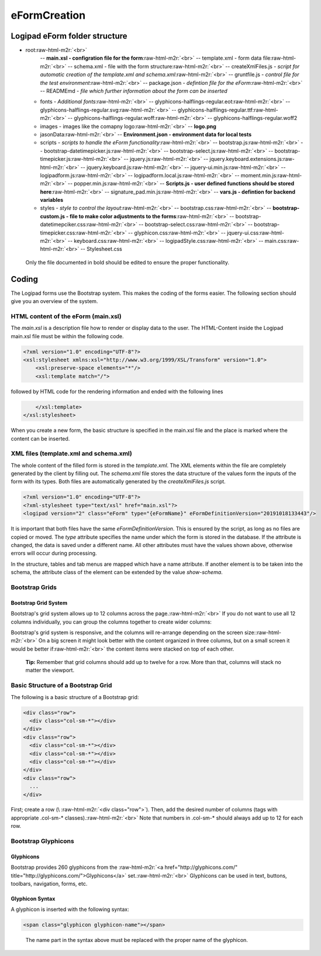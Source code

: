 eFormCreation
=============

Logipad eForm folder structure
------------------------------


* root\ :raw-html-m2r:`<br>`
    -- **main.xsl - configration file for the form**\ :raw-html-m2r:`<br>`
    -- template.xml - form data file\ :raw-html-m2r:`<br>`
    -- schema.xml - file with the form structure\ :raw-html-m2r:`<br>`
    -- createXmlFiles.js - *script for automatic creation of the template.xml and schema.xml*\ :raw-html-m2r:`<br>`
    -- gruntfile.js - *control file for the test environment*\ :raw-html-m2r:`<br>`
    -- package.json - *defintion file for the eForm*\ :raw-html-m2r:`<br>`
    -- READMEmd - *file which further information about the form can be inserted*  

  * fonts - *Additional fonts*\ :raw-html-m2r:`<br>`
    -- glyphicons-halflings-regular.eot\ :raw-html-m2r:`<br>`
    -- glyphicons-halflings-regular.svg\ :raw-html-m2r:`<br>`
    -- glyphicons-halflings-regular.ttf\ :raw-html-m2r:`<br>`
    -- glyphicons-halflings-regular.woff\ :raw-html-m2r:`<br>`
    -- glyphicons-halflings-regular.woff2  
  * images - images like the comapny logo\ :raw-html-m2r:`<br>`
    -- **logo.png**
  * jasonData\ :raw-html-m2r:`<br>`
    -- **Environment.json - environment data for local tests**  
  * scripts - *scripts to handle the eForm functionality*\ :raw-html-m2r:`<br>`
    -- bootstrap.js\ :raw-html-m2r:`<br>`
    -- bootstrap-datetimepicker.js\ :raw-html-m2r:`<br>`
    -- bootstrap-select.js\ :raw-html-m2r:`<br>`
    -- bootstrap-timepicker.js\ :raw-html-m2r:`<br>`
    -- jquery.js\ :raw-html-m2r:`<br>`
    -- jquery.keyboard.extensions.js\ :raw-html-m2r:`<br>`
    -- jquery.keyboard.js\ :raw-html-m2r:`<br>`
    -- jquery-ui.min.js\ :raw-html-m2r:`<br>`
    -- logipadform.js\ :raw-html-m2r:`<br>`
    -- logipadform.local.js\ :raw-html-m2r:`<br>`
    -- moment.min.js\ :raw-html-m2r:`<br>`
    -- popper.min.js\ :raw-html-m2r:`<br>`
    -- **Scripts.js - user defined functions should be stored here**\ :raw-html-m2r:`<br>`
    -- signature_pad.min.js\ :raw-html-m2r:`<br>`
    -- **vars.js - defintion for backend variables**  
  * styles - *style to control the layout*\ :raw-html-m2r:`<br>`
    -- bootstrap.css\ :raw-html-m2r:`<br>`
    -- **bootstrap-custom.js - file to make color adjustments to the forms**\ :raw-html-m2r:`<br>`
    -- bootstrap-datetimepciker.css\ :raw-html-m2r:`<br>`
    -- bootstrap-select.css\ :raw-html-m2r:`<br>`
    -- bootstrap-timepicker.css\ :raw-html-m2r:`<br>`
    -- glyphicon.css\ :raw-html-m2r:`<br>`
    -- jquery-ui.css\ :raw-html-m2r:`<br>`
    -- keyboard.css\ :raw-html-m2r:`<br>`
    -- logipadStyle.css\ :raw-html-m2r:`<br>`
    -- main.css\ :raw-html-m2r:`<br>`
    -- Stylesheet.css  

..

   Only the file documented in bold should be edited to ensure the proper functionality. 


Coding
------

The Logipad forms use the Bootstrap system. This makes the coding of the forms easier.
The following section should give you an overview of the system.

HTML content of the eForm (main.xsl)
^^^^^^^^^^^^^^^^^^^^^^^^^^^^^^^^^^^^

The *main.xsl* is a description file how to render or display data to the user. 
The HTML-Content inside the Logipad main.xsl file must be within the following code.

.. code-block:: XSL

   <?xml version="1.0" encoding="UTF-8"?>
   <xsl:stylesheet xmlns:xsl="http://www.w3.org/1999/XSL/Transform" version="1.0">
       <xsl:preserve-space elements="*"/>
       <xsl:template match="/">

followed by HTML code for the rendering information and ended with the following lines

.. code-block:: XSL

       </xsl:template>
   </xsl:stylesheet>

When you create a new form, the basic structure is specified in the main.xsl file and the place is marked where the content can be inserted.

XML files (template.xml and schema.xml)
^^^^^^^^^^^^^^^^^^^^^^^^^^^^^^^^^^^^^^^

The whole content of the filled form is stored in the *template.xml*.
The XML elements within the file are completely generated by the client by filling out.
The *schema.xml* file stores the data structure of the values form the inputs of the form with its types.
Both files are automatically generated by the *createXmlFiles.js* script.

.. code-block:: xml

   <?xml version="1.0" encoding="UTF-8"?>
   <?xml-stylesheet type="text/xsl" href="main.xsl"?>
   <logipad version="2" class="eForm" type="{eFormName}" eFormDefinitionVersion="20191018133443"/>

It is important that both files have the same *eFormDefinitionVersion*.
This is ensured by the script, as long as no files are copied or moved.
The *type* attribute specifies the name under which the form is stored in the database.
If the attribute is changed, the data is saved under a different name. All other attributes must have the values shown above, otherwise errors will occur during processing.

In the structure, tables and tab menus are mapped which have a name attribute.
If another element is to be taken into the schema, the attribute class of the element can be extended by the value *show-schema*.

Bootstrap Grids
^^^^^^^^^^^^^^^

Bootstrap Grid System
~~~~~~~~~~~~~~~~~~~~~

Bootstrap's grid system allows up to 12 columns across the page.\ :raw-html-m2r:`<br>`
If you do not want to use all 12 columns individually, you can group the columns together to create wider columns:


.. raw:: html

   <table border="2">
       <tr>
           <td>span 1</td>
           <td>span 1</td>
           <td>span 1</td>
           <td>span 1</td>
           <td>span 1</td>
           <td>span 1</td>
           <td>span 1</td>
           <td>span 1</td>
           <td>span 1</td>
           <td>span 1</td>
           <td>span 1</td>
           <td>span 1</td>
       </tr>
       <tr>
           <td colspan="3" align="center">span 4</td>
           <td colspan="3" align="center">span 4</td>
           <td colspan="3" align="center">span 4</td>
           <td colspan="3" align="center">span 4</td>
      </tr>
       <tr>
           <td colspan="4" align="center">span 4</td>
           <td colspan="8" align="center">span 8</td>
      </tr>
       <tr>
           <td colspan="6" align="center">span 6</td>
           <td colspan="6" align="center">span 6</td>
      </tr>
       <tr>
           <td colspan="12" align="center">span 12</td>
      </tr>
   </table>


Bootstrap's grid system is responsive, and the columns will re-arrange depending on the screen size:\ :raw-html-m2r:`<br>`
On a big screen it might look better with the content organized in three columns, but on a small screen it would be better if\ :raw-html-m2r:`<br>`
the content items were stacked on top of each other.

..

   **Tip:** Remember that grid columns should add up to twelve for a row. More than that, columns will stack no matter the viewport.


Basic Structure of a Bootstrap Grid
^^^^^^^^^^^^^^^^^^^^^^^^^^^^^^^^^^^

The following is a basic structure of a Bootstrap grid:

.. code-block:: html

   <div class="row">
     <div class="col-sm-*"></div>
   </div>
   <div class="row">
     <div class="col-sm-*"></div>
     <div class="col-sm-*"></div>
     <div class="col-sm-*"></div>
   </div>
   <div class="row">
     ...
   </div>

First; create a row (\\ :raw-html-m2r:`<div class="row">`\ ). Then, add the desired number of columns (tags with appropriate .col-sm-\ * classes).\ :raw-html-m2r:`<br>`
Note that numbers in .col-sm-\* should always add up to 12 for each row.

Bootstrap Glyphicons
^^^^^^^^^^^^^^^^^^^^

Glyphicons
~~~~~~~~~~

Bootstrap provides 260 glyphicons from the :raw-html-m2r:`<a href="http://glyphicons.com/" title="http://glyphicons.com/">Glyphicons</a>` set.\ :raw-html-m2r:`<br>`
Glyphicons can be used in text, buttons, toolbars, navigation, forms, etc.

Glyphicon Syntax
~~~~~~~~~~~~~~~~

A glyphicon is inserted with the following syntax:

.. code-block:: html

   <span class="glyphicon glyphicon-name"></span>

..

   The name part in the syntax above must be replaced with the proper name of the glyphicon.

